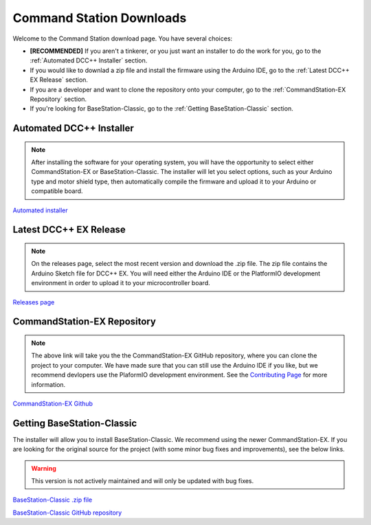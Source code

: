 Command Station Downloads
=========================

Welcome to the Command Station download page. You have several choices: 

* **[RECOMMENDED]** If you aren't a tinkerer, or you just want an installer to do the work for you, go to the :ref:`Automated DCC++ Installer` section. 
* If you would like to downlad a zip file and install the firmware using the Arduino IDE, go to the :ref:`Latest DCC++ EX Release` section. 
* If you are a developer and want to clone the repository onto your computer, go to the :ref:`CommandStation-EX Repository` section.
* If you're looking for BaseStation-Classic, go to the :ref:`Getting BaseStation-Classic` section.

Automated DCC++ Installer
-------------------------

.. note:: After installing the software for your operating system, you will have the opportunity to select either CommandStation-EX or BaseStation-Classic. The installer will let you select options, such as your Arduino type and motor shield type, then automatically compile the firmware and upload it to your Arduino or compatible board.

`Automated installer <https://github.com/DCC-EX/BaseStation-Installer/releases>`_

Latest DCC++ EX Release
-----------------------

.. note:: On the releases page, select the most recent version and download the .zip file. The zip file contains the Arduino Sketch file for DCC++ EX. You will need either the Arduino IDE or the PlatformIO development environment in order to upload it to your microcontroller board.

`Releases page <https://github.com/DCC-EX/CommandStation-EX/releases>`_

CommandStation-EX Repository
----------------------------

.. note:: The above link will take you the the CommandStation-EX GitHub repository, where you can clone the project to your computer. We have made sure that you can still use the Arduino IDE if you like, but we recommend devlopers use the PlaformIO development environment. See the `Contributing Page <contributing/index.html>`_ for more information.

`CommandStation-EX Github <https://github.com/DCC-EX/CommandStation-EX>`_

Getting BaseStation-Classic
---------------------------

The installer will allow you to install BaseStation-Classic. We recommend using the newer CommandStation-EX. If you are looking for the original source for the project (with some minor bug fixes and improvements), see the below links.

.. warning:: This version is not actively maintained and will only be updated with bug fixes.

`BaseStation-Classic .zip file <https://github.com/DCC-EX/BaseStation-Classic/archive/master.zip>`_

`BaseStation-Classic GitHub repository <https://github.com/DCC-EX/BaseStation-Classic>`_